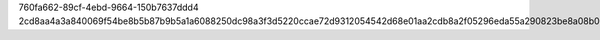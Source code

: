 760fa662-89cf-4ebd-9664-150b7637ddd4
2cd8aa4a3a840069f54be8b5b87b9b5a1a6088250dc98a3f3d5220ccae72d9312054542d68e01aa2cdb8a2f05296eda55a290823be8a08b0be0b59f57e7f6876
